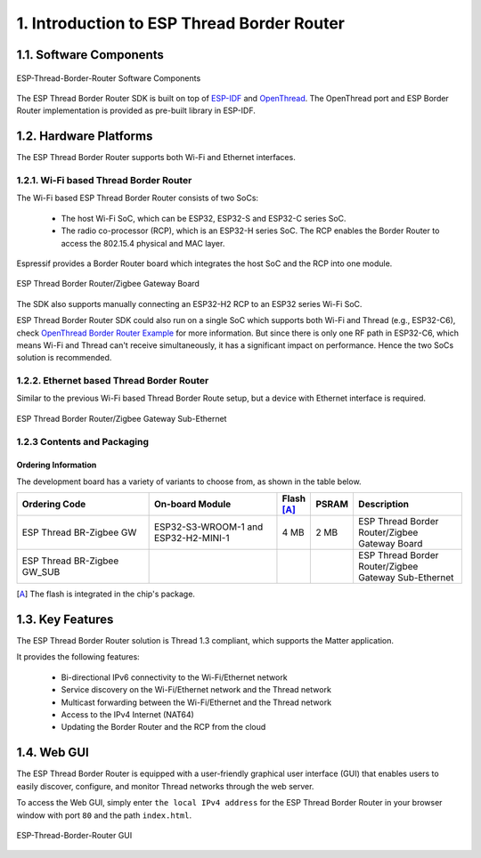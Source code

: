 *******************************************
1. Introduction to ESP Thread Border Router
*******************************************

1.1. Software Components
------------------------

.. figure:: ../images/esp-thread-border-router-solution.png
   :align: center
   :alt: ESP-Thread-Border-Router Software Components
   :figclass: align-center

   ESP-Thread-Border-Router Software Components

The ESP Thread Border Router SDK is built on top of `ESP-IDF <https://github.com/espressif/esp-idf>`_ and `OpenThread <https://github.com/openthread/openthread>`_. The OpenThread port and ESP Border Router implementation is provided as pre-built library in ESP-IDF.

1.2. Hardware Platforms
-----------------------

The ESP Thread Border Router supports both Wi-Fi and Ethernet interfaces.

1.2.1. Wi-Fi based Thread Border Router
~~~~~~~~~~~~~~~~~~~~~~~~~~~~~~~~~~~~~~~

The Wi-Fi based ESP Thread Border Router consists of two SoCs:

   - The host Wi-Fi SoC, which can be ESP32, ESP32-S and ESP32-C series SoC.
   - The radio co-processor (RCP), which is an ESP32-H series SoC. The RCP enables the Border Router to access the 802.15.4 physical and MAC layer.

Espressif provides a Border Router board which integrates the host SoC and the RCP into one module.

.. figure:: ../images/esp-thread-border-router-board.png
   :align: center
   :alt: ESP Thread Border Router/Zigbee Gateway Board
   :figclass: align-center

   ESP Thread Border Router/Zigbee Gateway Board

The SDK also supports manually connecting an ESP32-H2 RCP to an ESP32 series Wi-Fi SoC.

ESP Thread Border Router SDK could also run on a single SoC which supports both Wi-Fi and Thread (e.g., ESP32-C6), check `OpenThread Border Router Example <https://github.com/espressif/esp-idf/blob/master/examples/openthread/ot_br/README.md>`_ for more information. But since there is only one RF path in ESP32-C6, which means Wi-Fi and Thread can't receive simultaneously, it has a significant impact on performance. Hence the two SoCs solution is recommended.

1.2.2. Ethernet based Thread Border Router
~~~~~~~~~~~~~~~~~~~~~~~~~~~~~~~~~~~~~~~~~~

Similar to the previous Wi-Fi based Thread Border Route setup, but a device with Ethernet interface is required.

.. figure:: ../images/esp-thread-border-router-sub-ethernet.png
   :align: center
   :width: 480 px
   :height: 360 px
   :alt: ESP Thread Border Router/Zigbee Gateway Sub-Ethernet
   :figclass: align-center

   ESP Thread Border Router/Zigbee Gateway Sub-Ethernet

1.2.3 Contents and Packaging
~~~~~~~~~~~~~~~~~~~~~~~~~~~~~

Ordering Information
^^^^^^^^^^^^^^^^^^^^

The development board has a variety of variants to choose from, as shown in the table below.

.. list-table::
   :header-rows: 1
   :widths: 31 30 7 7 25

   * - Ordering Code
     - On-board Module
     - Flash [A]_
     - PSRAM
     - Description

   * - ESP Thread BR-Zigbee GW
     - ESP32-S3-WROOM-1 and ESP32-H2-MINI-1
     - 4 MB
     - 2 MB
     - ESP Thread Border Router/Zigbee Gateway Board
   * - ESP Thread BR-Zigbee GW_SUB
     -
     -
     -
     - ESP Thread Border Router/Zigbee Gateway Sub-Ethernet

.. [A] The flash is integrated in the chip's package.


1.3. Key Features
-----------------

The ESP Thread Border Router solution is Thread 1.3 compliant, which supports the Matter application.

It provides the following features:

  - Bi-directional IPv6 connectivity to the Wi-Fi/Ethernet network
  - Service discovery on the Wi-Fi/Ethernet network and the Thread network
  - Multicast forwarding between the Wi-Fi/Ethernet and the Thread network
  - Access to the IPv4 Internet (NAT64)
  - Updating the Border Router and the RCP from the cloud

1.4. Web GUI
------------

The ESP Thread Border Router is equipped with a user-friendly graphical user interface (GUI) that enables users to easily discover, configure, and monitor Thread networks through the web server.

To access the Web GUI, simply enter ``the local IPv4 address`` for the ESP Thread Border Router in your browser window with port ``80`` and the path ``index.html``.

.. figure:: ../images/thread-border-router-main-gui.png
   :align: center
   :alt: ESP-Thread-Border-Router GUI
   :figclass: align-center

   ESP-Thread-Border-Router GUI

